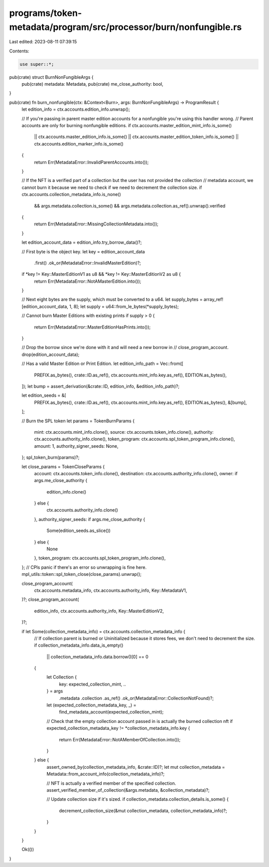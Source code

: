 programs/token-metadata/program/src/processor/burn/nonfungible.rs
=================================================================

Last edited: 2023-08-11 07:39:15

Contents:

.. code-block:: rs

    use super::*;

pub(crate) struct BurnNonFungibleArgs {
    pub(crate) metadata: Metadata,
    pub(crate) me_close_authority: bool,
}

pub(crate) fn burn_nonfungible(ctx: &Context<Burn>, args: BurnNonFungibleArgs) -> ProgramResult {
    let edition_info = ctx.accounts.edition_info.unwrap();

    // If you're passing in parent master edition accounts for a nonfungible you're using this handler wrong.
    // Parent accounts are only for burning nonfungible editions.
    if ctx.accounts.master_edition_mint_info.is_some()
        || ctx.accounts.master_edition_info.is_some()
        || ctx.accounts.master_edition_token_info.is_some()
        || ctx.accounts.edition_marker_info.is_some()
    {
        return Err(MetadataError::InvalidParentAccounts.into());
    }

    // If the NFT is a verified part of a collection but the user has not provided the collection
    // metadata account, we cannot burn it because we need to check if we need to decrement the collection size.
    if ctx.accounts.collection_metadata_info.is_none()
        && args.metadata.collection.is_some()
        && args.metadata.collection.as_ref().unwrap().verified
    {
        return Err(MetadataError::MissingCollectionMetadata.into());
    }

    let edition_account_data = edition_info.try_borrow_data()?;

    // First byte is the object key.
    let key = edition_account_data
        .first()
        .ok_or(MetadataError::InvalidMasterEdition)?;
    if *key != Key::MasterEditionV1 as u8 && *key != Key::MasterEditionV2 as u8 {
        return Err(MetadataError::NotAMasterEdition.into());
    }

    // Next eight bytes are the supply, which must be converted to a u64.
    let supply_bytes = array_ref![edition_account_data, 1, 8];
    let supply = u64::from_le_bytes(*supply_bytes);

    // Cannot burn Master Editions with existing prints
    if supply > 0 {
        return Err(MetadataError::MasterEditionHasPrints.into());
    }

    // Drop the borrow since we're done with it and will need a new borrow in
    // close_program_account.
    drop(edition_account_data);

    // Has a valid Master Edition or Print Edition.
    let edition_info_path = Vec::from([
        PREFIX.as_bytes(),
        crate::ID.as_ref(),
        ctx.accounts.mint_info.key.as_ref(),
        EDITION.as_bytes(),
    ]);
    let bump = assert_derivation(&crate::ID, edition_info, &edition_info_path)?;

    let edition_seeds = &[
        PREFIX.as_bytes(),
        crate::ID.as_ref(),
        ctx.accounts.mint_info.key.as_ref(),
        EDITION.as_bytes(),
        &[bump],
    ];

    // Burn the SPL token
    let params = TokenBurnParams {
        mint: ctx.accounts.mint_info.clone(),
        source: ctx.accounts.token_info.clone(),
        authority: ctx.accounts.authority_info.clone(),
        token_program: ctx.accounts.spl_token_program_info.clone(),
        amount: 1,
        authority_signer_seeds: None,
    };
    spl_token_burn(params)?;

    let close_params = TokenCloseParams {
        account: ctx.accounts.token_info.clone(),
        destination: ctx.accounts.authority_info.clone(),
        owner: if args.me_close_authority {
            edition_info.clone()
        } else {
            ctx.accounts.authority_info.clone()
        },
        authority_signer_seeds: if args.me_close_authority {
            Some(edition_seeds.as_slice())
        } else {
            None
        },
        token_program: ctx.accounts.spl_token_program_info.clone(),
    };
    // CPIs panic if there's an error so unwrapping is fine here.
    mpl_utils::token::spl_token_close(close_params).unwrap();

    close_program_account(
        ctx.accounts.metadata_info,
        ctx.accounts.authority_info,
        Key::MetadataV1,
    )?;
    close_program_account(
        edition_info,
        ctx.accounts.authority_info,
        Key::MasterEditionV2,
    )?;

    if let Some(collection_metadata_info) = ctx.accounts.collection_metadata_info {
        // If collection parent is burned or Uninitialized because it stores fees, we don't need to decrement the size.
        if collection_metadata_info.data_is_empty()
            || collection_metadata_info.data.borrow()[0] == 0
        {
            let Collection {
                key: expected_collection_mint,
                ..
            } = args
                .metadata
                .collection
                .as_ref()
                .ok_or(MetadataError::CollectionNotFound)?;

            let (expected_collection_metadata_key, _) =
                find_metadata_account(expected_collection_mint);

            // Check that the empty collection account passed in is actually the burned collection nft
            if expected_collection_metadata_key != *collection_metadata_info.key {
                return Err(MetadataError::NotAMemberOfCollection.into());
            }
        } else {
            assert_owned_by(collection_metadata_info, &crate::ID)?;
            let mut collection_metadata = Metadata::from_account_info(collection_metadata_info)?;

            // NFT is actually a verified member of the specified collection.
            assert_verified_member_of_collection(&args.metadata, &collection_metadata)?;

            // Update collection size if it's sized.
            if collection_metadata.collection_details.is_some() {
                decrement_collection_size(&mut collection_metadata, collection_metadata_info)?;
            }
        }
    }

    Ok(())
}


